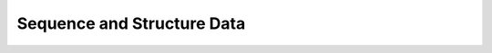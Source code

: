 Sequence and Structure Data
===========================

.. doxygenpage:: sequence_structure_data
   :content-only:

